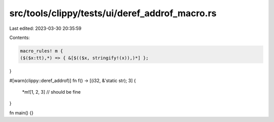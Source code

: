 src/tools/clippy/tests/ui/deref_addrof_macro.rs
===============================================

Last edited: 2023-03-30 20:35:59

Contents:

.. code-block:: rs

    macro_rules! m {
    ($($x:tt),*) => { &[$(($x, stringify!(x)),)*] };
}

#[warn(clippy::deref_addrof)]
fn f() -> [(i32, &'static str); 3] {
    *m![1, 2, 3] // should be fine
}

fn main() {}


